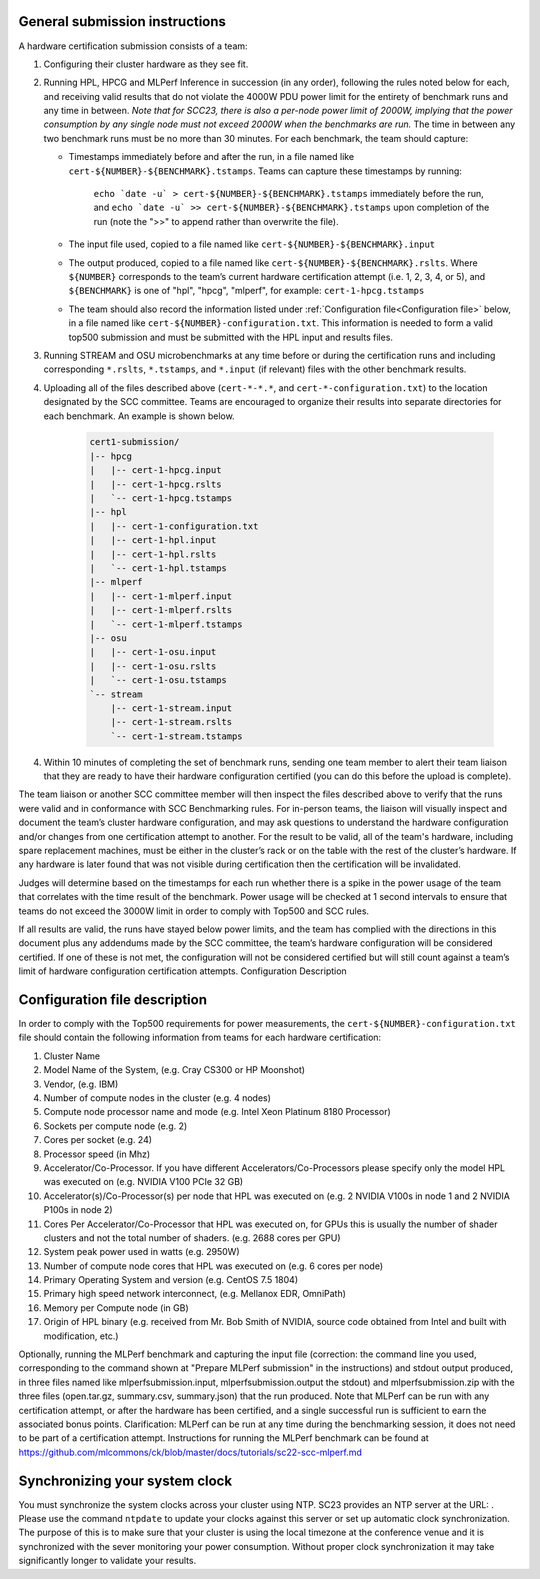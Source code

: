 General submission instructions
-------------------------------

A hardware certification submission consists of a team:

1. Configuring their cluster hardware as they see fit.
2. Running HPL, HPCG and MLPerf Inference in succession (in any order), following the rules noted below for each, and receiving valid results that do not violate the 4000W PDU power limit for the entirety of benchmark runs and any time in between. *Note that for SCC23, there is also a per-node power limit of 2000W, implying that the power consumption by any single node must not exceed 2000W when the benchmarks are run.* The time in between any two benchmark runs must be no more than 30 minutes. For each benchmark, the team should capture:

   - Timestamps immediately before and after the run, in a file named like ``cert-${NUMBER}-${BENCHMARK}.tstamps``. Teams can capture these timestamps by running:

	``echo `date -u` > cert-${NUMBER}-${BENCHMARK}.tstamps`` immediately before the run, and 
	``echo `date -u` >> cert-${NUMBER}-${BENCHMARK}.tstamps`` upon completion of the run (note the ">>" to append rather than overwrite the file).

   - The input file used, copied to a file named like ``cert-${NUMBER}-${BENCHMARK}.input``
   - The output produced, copied to a file named like ``cert-${NUMBER}-${BENCHMARK}.rslts``. Where ``${NUMBER}`` corresponds to the team’s current hardware certification attempt (i.e. 1, 2, 3, 4, or 5), and ``${BENCHMARK}`` is one of "hpl", "hpcg", "mlperf", for example: ``cert-1-hpcg.tstamps``
   - The team should also record the information listed under :ref:`Configuration file<Configuration file>` below, in a file named like ``cert-${NUMBER}-configuration.txt``. This information is needed to form a valid top500 submission and must be submitted with the HPL input and results files.

3. Running STREAM and OSU microbenchmarks at any time before or during the certification runs and including corresponding ``*.rslts``, ``*.tstamps``, and ``*.input`` (if relevant) files with the other benchmark results.
4. Uploading all of the files described above (``cert-*-*.*``, and ``cert-*-configuration.txt``) to the location designated by the SCC committee. Teams are encouraged to organize their results into separate directories for each benchmark. An example is shown below.

     .. code-block::

	cert1-submission/
	|-- hpcg
	|   |-- cert-1-hpcg.input
	|   |-- cert-1-hpcg.rslts
	|   `-- cert-1-hpcg.tstamps
	|-- hpl
	|   |-- cert-1-configuration.txt
	|   |-- cert-1-hpl.input
	|   |-- cert-1-hpl.rslts
	|   `-- cert-1-hpl.tstamps
	|-- mlperf
	|   |-- cert-1-mlperf.input
	|   |-- cert-1-mlperf.rslts
	|   `-- cert-1-mlperf.tstamps
	|-- osu
	|   |-- cert-1-osu.input
	|   |-- cert-1-osu.rslts
	|   `-- cert-1-osu.tstamps
	`-- stream
	    |-- cert-1-stream.input
	    |-- cert-1-stream.rslts
	    `-- cert-1-stream.tstamps

4. Within 10 minutes of completing the set of benchmark runs, sending one team member to alert their team liaison that they are ready to have their hardware configuration certified (you can do this before the upload is complete).

The team liaison or another SCC committee member will then inspect the files described above to verify that the runs were valid and in conformance with SCC Benchmarking rules. For in-person teams, the liaison will visually inspect and document the team’s cluster hardware configuration, and may ask questions to understand the hardware configuration and/or changes from one certification attempt to another. For the result to be valid, all of the team's hardware, including spare replacement machines, must be either in the cluster’s rack or on the table with the rest of the cluster’s hardware. If any hardware is later found that was not visible during certification then the certification will be invalidated. 

Judges will determine based on the timestamps for each run whether there is a spike in the power usage of the team that correlates with the time result of the benchmark. Power usage will be checked at 1 second intervals to ensure that teams do not exceed the 3000W limit in order to comply with Top500 and SCC rules.

If all results are valid, the runs have stayed below power limits, and the team has complied with the directions in this document plus any addendums made by the SCC committee, the team’s hardware configuration will be considered certified. If one of these is not met, the configuration will not be considered certified but will still count against a team’s limit of hardware configuration certification attempts.
Configuration Description

.. _Configuration file:

Configuration file description
------------------------------

In order to comply with the Top500 requirements for power measurements, the ``cert-${NUMBER}-configuration.txt`` file should contain the following information from teams for each hardware certification:

1) Cluster Name
2) Model Name of the System, (e.g. Cray CS300 or HP Moonshot)
3) Vendor, (e.g. IBM)
4) Number of compute nodes in the cluster (e.g. 4 nodes)
5) Compute node processor name and mode (e.g. Intel Xeon Platinum 8180 Processor)
6) Sockets per compute node (e.g. 2)
7) Cores per socket (e.g. 24)
8) Processor speed (in Mhz)
9) Accelerator/Co-Processor. If you have different Accelerators/Co-Processors please specify only the model HPL was executed on (e.g. NVIDIA V100 PCIe 32 GB)
10) Accelerator(s)/Co-Processor(s) per node that HPL was executed on (e.g. 2 NVIDIA V100s in node 1 and 2 NVIDIA P100s in node 2)
11) Cores Per Accelerator/Co-Processor that HPL was executed on, for GPUs this is usually the number of shader clusters and not the total number of shaders. (e.g. 2688 cores per GPU)
12) System peak power used in watts (e.g. 2950W)
13) Number of compute node cores that HPL was executed on (e.g. 6 cores per node)
14) Primary Operating System and version (e.g. CentOS 7.5 1804)
15) Primary high speed network interconnect, (e.g. Mellanox EDR, OmniPath)
16) Memory per Compute node (in GB)
17) Origin of HPL binary (e.g. received from Mr. Bob Smith of NVIDIA, source code obtained from Intel and built with modification, etc.)


Optionally, running the MLPerf benchmark and capturing the input file (correction: the command line you used, corresponding to the command shown at "Prepare MLPerf submission" in the instructions) and stdout output produced, in three files named like mlperfsubmission.input, mlperfsubmission.output the stdout) and mlperfsubmission.zip with the three files (open.tar.gz, summary.csv, summary.json) that the run produced.
Note that MLPerf can be run with any certification attempt, or after the hardware has been certified, and a single successful run is sufficient to earn the associated bonus points. Clarification: MLPerf can be run at any time during the benchmarking session, it does not need to be part of a certification attempt. Instructions for running the MLPerf benchmark can be found at https://github.com/mlcommons/ck/blob/master/docs/tutorials/sc22-scc-mlperf.md 

Synchronizing your system clock
-------------------------------
You must synchronize the system clocks across your cluster using NTP. SC23 provides an NTP server at the URL: . Please use the command ``ntpdate`` to update your clocks against this server or set up automatic clock synchronization. The purpose of this is to make sure that your cluster is using the local timezone at the conference venue and it is synchronized with the sever monitoring your power consumption. Without proper clock synchronization it may take significantly longer to validate your results.

